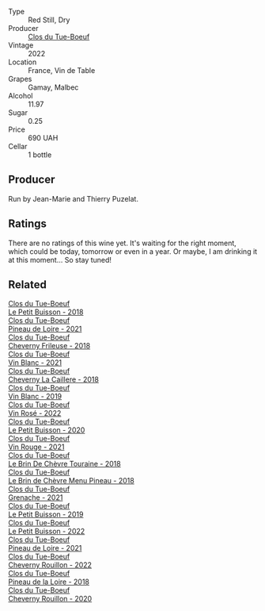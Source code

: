#+attr_html: :class wine-main-image
[[file:/images/3d/19c153-8338-4879-9f86-882b312f6ea4/2023-06-27-23-05-06-IMG-7951@512.webp]]

- Type :: Red Still, Dry
- Producer :: [[barberry:/producers/a738ad3a-78a7-4dce-80b3-d8000dbf805a][Clos du Tue-Boeuf]]
- Vintage :: 2022
- Location :: France, Vin de Table
- Grapes :: Gamay, Malbec
- Alcohol :: 11.97
- Sugar :: 0.25
- Price :: 690 UAH
- Cellar :: 1 bottle

** Producer

Run by Jean-Marie and Thierry Puzelat.

** Ratings

There are no ratings of this wine yet. It's waiting for the right moment, which could be today, tomorrow or even in a year. Or maybe, I am drinking it at this moment... So stay tuned!

** Related

#+begin_export html
<div class="flex-container">
  <a class="flex-item flex-item-left" href="/wines/0e4e6c46-1e43-47d2-be82-ed7b5e9df1e2.html">
    <img class="flex-bottle" src="/images/0e/4e6c46-1e43-47d2-be82-ed7b5e9df1e2/2021-05-08-07-10-39-F3FE1426-B8FF-45BB-93EA-CCC0077DCDE0-1-105-c@512.webp"></img>
    <section class="h">Clos du Tue-Boeuf</section>
    <section class="h text-bolder">Le Petit Buisson - 2018</section>
  </a>

  <a class="flex-item flex-item-right" href="/wines/14597cdd-a4a0-4976-9442-783d428744e8.html">
    <img class="flex-bottle" src="/images/14/597cdd-a4a0-4976-9442-783d428744e8/2023-06-27-22-56-00-IMG-7940@512.webp"></img>
    <section class="h">Clos du Tue-Boeuf</section>
    <section class="h text-bolder">Pineau de Loire - 2021</section>
  </a>

  <a class="flex-item flex-item-left" href="/wines/171c39e5-a699-44d2-9f16-56e5a8a4b33e.html">
    <img class="flex-bottle" src="/images/17/1c39e5-a699-44d2-9f16-56e5a8a4b33e/2023-06-27-23-00-31-IMG-7944@512.webp"></img>
    <section class="h">Clos du Tue-Boeuf</section>
    <section class="h text-bolder">Cheverny Frileuse - 2018</section>
  </a>

  <a class="flex-item flex-item-right" href="/wines/1cda7dd8-7a61-4aa2-a11d-992095c89a48.html">
    <img class="flex-bottle" src="/images/1c/da7dd8-7a61-4aa2-a11d-992095c89a48/2022-09-26-19-08-01-4B921E77-AB08-49AA-AFAA-FE1DEF1BFF98-1-102-o@512.webp"></img>
    <section class="h">Clos du Tue-Boeuf</section>
    <section class="h text-bolder">Vin Blanc - 2021</section>
  </a>

  <a class="flex-item flex-item-left" href="/wines/214fef7c-8a47-4dde-a2fa-e1944ee7a4a1.html">
    <img class="flex-bottle" src="/images/21/4fef7c-8a47-4dde-a2fa-e1944ee7a4a1/2020-03-05-20-02-56-8DA6DBB0-6E64-45D1-B80A-24688C440932-1-105-c@512.webp"></img>
    <section class="h">Clos du Tue-Boeuf</section>
    <section class="h text-bolder">Cheverny La Caillere - 2018</section>
  </a>

  <a class="flex-item flex-item-right" href="/wines/2b454e2e-09a0-4b48-88d9-36a8f4d759eb.html">
    <img class="flex-bottle" src="/images/2b/454e2e-09a0-4b48-88d9-36a8f4d759eb/2022-06-12-08-55-47-65958D78-F69B-4B4A-9FBF-C19B39AFFE42-1-105-c@512.webp"></img>
    <section class="h">Clos du Tue-Boeuf</section>
    <section class="h text-bolder">Vin Blanc - 2019</section>
  </a>

  <a class="flex-item flex-item-left" href="/wines/2c8508da-073d-4c8b-984d-c6589ecf5bd6.html">
    <img class="flex-bottle" src="/images/2c/8508da-073d-4c8b-984d-c6589ecf5bd6/2023-06-27-23-03-50-IMG-7948@512.webp"></img>
    <section class="h">Clos du Tue-Boeuf</section>
    <section class="h text-bolder">Vin Rosé - 2022</section>
  </a>

  <a class="flex-item flex-item-right" href="/wines/34ec8843-cece-4f5a-adde-8b24378efcec.html">
    <img class="flex-bottle" src="/images/34/ec8843-cece-4f5a-adde-8b24378efcec/2022-06-09-21-53-42-IMG-0380@512.webp"></img>
    <section class="h">Clos du Tue-Boeuf</section>
    <section class="h text-bolder">Le Petit Buisson - 2020</section>
  </a>

  <a class="flex-item flex-item-left" href="/wines/55f9514b-ac4d-4fd2-8df7-40aa9d077334.html">
    <img class="flex-bottle" src="/images/55/f9514b-ac4d-4fd2-8df7-40aa9d077334/2023-06-27-23-05-59-IMG-7953@512.webp"></img>
    <section class="h">Clos du Tue-Boeuf</section>
    <section class="h text-bolder">Vin Rouge - 2021</section>
  </a>

  <a class="flex-item flex-item-right" href="/wines/697a50e3-196c-48c3-b531-f3879dd9b694.html">
    <img class="flex-bottle" src="/images/69/7a50e3-196c-48c3-b531-f3879dd9b694/2020-03-05-20-07-22-F7A711A0-2115-4078-8FD0-DAA018FDC1FB-1-105-c@512.webp"></img>
    <section class="h">Clos du Tue-Boeuf</section>
    <section class="h text-bolder">Le Brin De Chèvre Touraine - 2018</section>
  </a>

  <a class="flex-item flex-item-left" href="/wines/6e694054-20c9-4a92-bd62-305742dd9f57.html">
    <img class="flex-bottle" src="/images/6e/694054-20c9-4a92-bd62-305742dd9f57/2023-06-27-23-02-53-IMG-7946@512.webp"></img>
    <section class="h">Clos du Tue-Boeuf</section>
    <section class="h text-bolder">Le Brin de Chèvre Menu Pineau - 2018</section>
  </a>

  <a class="flex-item flex-item-right" href="/wines/70da4cb5-6bf9-4fba-b3c1-8c495aa4be57.html">
    <img class="flex-bottle" src="/images/70/da4cb5-6bf9-4fba-b3c1-8c495aa4be57/2023-06-27-23-08-31-IMG-7958@512.webp"></img>
    <section class="h">Clos du Tue-Boeuf</section>
    <section class="h text-bolder">Grenache - 2021</section>
  </a>

  <a class="flex-item flex-item-left" href="/wines/87349342-c0cd-4841-89aa-06d125c4c841.html">
    <img class="flex-bottle" src="/images/87/349342-c0cd-4841-89aa-06d125c4c841/2020-09-13-10-39-37-5BC4043F-46D0-4564-B6C4-560AA92AC363-1-105-c@512.webp"></img>
    <section class="h">Clos du Tue-Boeuf</section>
    <section class="h text-bolder">Le Petit Buisson - 2019</section>
  </a>

  <a class="flex-item flex-item-right" href="/wines/95e0ec05-1f0f-4b3a-ab38-c419340eba94.html">
    <img class="flex-bottle" src="/images/95/e0ec05-1f0f-4b3a-ab38-c419340eba94/2023-06-27-22-57-11-IMG-7942@512.webp"></img>
    <section class="h">Clos du Tue-Boeuf</section>
    <section class="h text-bolder">Le Petit Buisson - 2022</section>
  </a>

  <a class="flex-item flex-item-left" href="/wines/9c4c0af0-04d5-4e1c-aa3f-6e1321b7f19b.html">
    <img class="flex-bottle" src="/images/9c/4c0af0-04d5-4e1c-aa3f-6e1321b7f19b/2022-10-20-10-43-36-D081085F-3BE0-4D7A-A5BA-E132A956BC99-1-105-c@512.webp"></img>
    <section class="h">Clos du Tue-Boeuf</section>
    <section class="h text-bolder">Pineau de Loire - 2021</section>
  </a>

  <a class="flex-item flex-item-right" href="/wines/a52d80dc-df32-4f09-aab8-a282a7db1b40.html">
    <img class="flex-bottle" src="/images/a5/2d80dc-df32-4f09-aab8-a282a7db1b40/2023-06-27-23-07-25-IMG-7956@512.webp"></img>
    <section class="h">Clos du Tue-Boeuf</section>
    <section class="h text-bolder">Cheverny Rouillon - 2022</section>
  </a>

  <a class="flex-item flex-item-left" href="/wines/bba65e0c-eef7-4996-ba9e-08e5591845e2.html">
    <img class="flex-bottle" src="/images/bb/a65e0c-eef7-4996-ba9e-08e5591845e2/2020-08-06-08-26-43-46F0C10C-3BBB-4DAA-94A7-9BB39FAB9E14-1-105-c@512.webp"></img>
    <section class="h">Clos du Tue-Boeuf</section>
    <section class="h text-bolder">Pineau de la Loire - 2018</section>
  </a>

  <a class="flex-item flex-item-right" href="/wines/e3820d93-76e7-4820-ba6c-1b311dccfe04.html">
    <img class="flex-bottle" src="/images/e3/820d93-76e7-4820-ba6c-1b311dccfe04/2022-09-02-09-32-14-8BF36FB5-A268-498C-A163-CA3225C83A88-1-105-c@512.webp"></img>
    <section class="h">Clos du Tue-Boeuf</section>
    <section class="h text-bolder">Cheverny Rouillon - 2020</section>
  </a>

</div>
#+end_export
